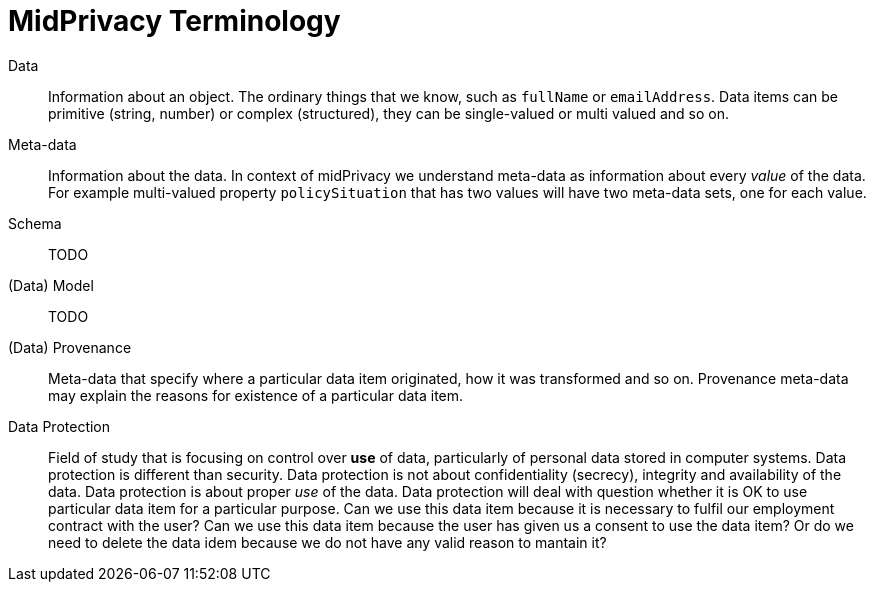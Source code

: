= MidPrivacy Terminology

Data::
Information about an object.
The ordinary things that we know, such as `fullName` or `emailAddress`.
Data items can be primitive (string, number) or complex (structured), they can be single-valued or multi valued and so on.

Meta-data::
Information about the data.
In context of midPrivacy we understand meta-data as information about every _value_ of the data.
For example multi-valued property `policySituation` that has two values will have two meta-data sets, one for each value.

Schema::
TODO

(Data) Model::
TODO

(Data) Provenance::
Meta-data that specify where a particular data item originated, how it was transformed and so on.
Provenance meta-data may explain the reasons for existence of a particular data item.

Data Protection::
Field of study that is focusing on control over *use* of data, particularly of personal data stored in computer systems.
Data protection is different than security. Data protection is not about confidentiality (secrecy), integrity and availability of the data.
Data protection is about proper _use_ of the data.
Data protection will deal with question whether it is OK to use particular data item for a particular purpose.
Can we use this data item because it is necessary to fulfil our employment contract with the user?
Can we use this data item because the user has given us a consent to use the data item?
Or do we need to delete the data idem because we do not have any valid reason to mantain it?
